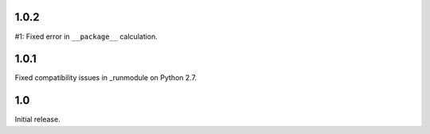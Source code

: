 1.0.2
=====

#1: Fixed error in ``__package__`` calculation.

1.0.1
=====

Fixed compatibility issues in _runmodule on Python 2.7.

1.0
===

Initial release.
